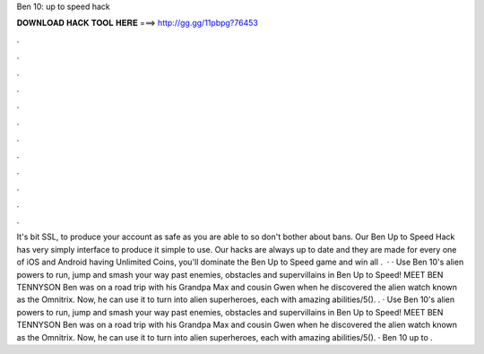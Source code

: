 Ben 10: up to speed hack

𝐃𝐎𝐖𝐍𝐋𝐎𝐀𝐃 𝐇𝐀𝐂𝐊 𝐓𝐎𝐎𝐋 𝐇𝐄𝐑𝐄 ===> http://gg.gg/11pbpg?76453

.

.

.

.

.

.

.

.

.

.

.

.

It's bit SSL, to produce your account as safe as you are able to so don't bother about bans. Our Ben Up to Speed Hack has very simply interface to produce it simple to use. Our hacks are always up to date and they are made for every one of iOS and Android  having Unlimited Coins, you'll dominate the Ben Up to Speed game and win all  .  · · Use Ben 10's alien powers to run, jump and smash your way past enemies, obstacles and supervillains in Ben Up to Speed! MEET BEN TENNYSON Ben was on a road trip with his Grandpa Max and cousin Gwen when he discovered the alien watch known as the Omnitrix. Now, he can use it to turn into alien superheroes, each with amazing abilities/5(). . · Use Ben 10's alien powers to run, jump and smash your way past enemies, obstacles and supervillains in Ben Up to Speed! MEET BEN TENNYSON Ben was on a road trip with his Grandpa Max and cousin Gwen when he discovered the alien watch known as the Omnitrix. Now, he can use it to turn into alien superheroes, each with amazing abilities/5(). · Ben 10 up to .